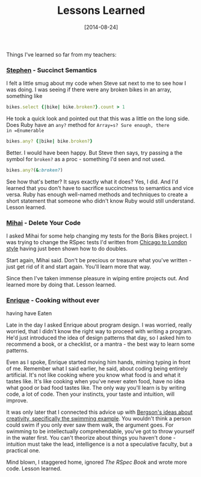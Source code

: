 #+TITLE: Lessons Learned

#+DATE: [2014-08-24]

Things I've learned so far from my teachers:

*** [[https://twitter.com/Stephen_lloyd][Stephen]] - Succinct Semantics
    :PROPERTIES:
    :CUSTOM_ID: stephen---succinct-semantics
    :END:

I felt a little smug about my code when Steve sat next to me to see how
I was doing. I was seeing if there were any broken bikes in an array,
something like

#+BEGIN_SRC ruby
  bikes.select {|bike| bike.broken?}.count > 1
#+END_SRC

He took a quick look and pointed out that this was a little on the long
side. Does Ruby have an =any?= method for =Array=s? Sure enough, there
in =Enumerable=

#+BEGIN_SRC ruby
  bikes.any? {|bike| bike.broken?}
#+END_SRC

Better. I would have been happy. But Steve then says, try passing a the
symbol for =broken?= as a proc - something I'd seen and not used.

#+BEGIN_SRC ruby
  bikes.any?(&:broken?)
#+END_SRC

See how that's better? It says exactly what it does? Yes, I did. And I'd
learned that you don't have to sacrifice succinctness to semantics and
vice versa. Ruby has enough well-named methods and techniques to create
a short statement that someone who didn't know Ruby would still
understand. Lesson learned.

*** [[https://twitter.com/liviu_23][Mihai]] - Delete Your Code
    :PROPERTIES:
    :CUSTOM_ID: mihai---delete-your-code
    :END:

I asked Mihai for some help changing my tests for the Boris Bikes
project. I was trying to change the RSpec tests I'd written from
[[http://programmers.stackexchange.com/questions/123627/what-are-the-london-and-chicago-schools-of-tdd][Chicago
to London style]] having just been shown how to do doubles.

Start again, Mihai said. Don't be precious or treasure what you've
written - just get rid of it and start again. You'll learn more that
way.

Since then I've taken immense pleasure in wiping entire projects out.
And learned more by doing that. Lesson learned.

*** [[https://twitter.com/ecomba][Enrique]] - Cooking without ever
having have Eaten
    :PROPERTIES:
    :CUSTOM_ID: enrique---cooking-without-ever-having-have-eaten
    :END:

Late in the day I asked Enrique about program design. I was worried,
really worried, that I didn't know the right way to proceed with writing
a program. He'd just introduced the idea of design patterns that day, so
I asked him to recommend a book, or a checklist, or a mantra - the best
way to learn some patterns.

Even as I spoke, Enrique started moving him hands, miming typing in
front of me. Remember what I said earlier, he said, about coding being
entirely artificial. It's not like cooking where you know what food is
and what it tastes like. It's like cooking when you've never eaten food,
have no idea what good or bad food tastes like. The only way you'll
learn is by writing code, a lot of code. Then your instincts, your taste
and intuition, will improve.

It was only later that I connected this advice up with
[[http://en.wikipedia.org/wiki/Henri_Bergson#Creativity][Bergson's ideas
about creativity, specifically the swimming example]]. You wouldn't
think a person could swim if you only ever saw them walk, the argument
goes. For swimming to be intellectually comprehendable, you've got to
throw yourself in the water first. You can't theorize about things you
haven't done - intuition must take the lead, intelligence is a not a
speculative faculty, but a practical one.

Mind blown, I staggered home, ignored /The RSpec Book/ and wrote more
code. Lesson learned.
